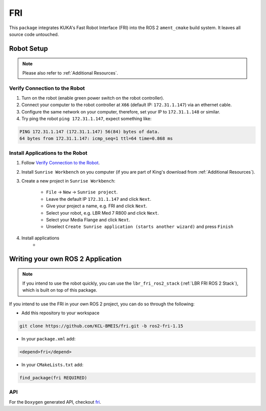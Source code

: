 FRI
===
This ``package`` integrates KUKA's Fast Robot Interface (FRI) into the ROS 2 ``ament_cmake`` build system. It leaves all source code untouched.

Robot Setup
-----------
.. note::
    Please also refer to :ref:`Additional Resources`.

Verify Connection to the Robot
~~~~~~~~~~~~~~~~~~~~~~~~~~~~~~
1. Turn on the robot (enable green power switch on the robot controller).
2. Connect your computer to the robot controller at ``X66`` (default IP: ``172.31.1.147``) via an ethernet cable.
3. Configure the same network on your computer, therefore, set your IP to ``172.31.1.148`` or similar.
4. Try ping the robot ``ping 172.31.1.147``, expect something like:

.. code-block:: bash
    
    PING 172.31.1.147 (172.31.1.147) 56(84) bytes of data.
    64 bytes from 172.31.1.147: icmp_seq=1 ttl=64 time=0.868 ms

Install Applications to the Robot
~~~~~~~~~~~~~~~~~~~~~~~~~~~~~~~~~
1. Follow `Verify Connection to the Robot`_.
2. Install ``Sunrise Workbench`` on you computer (if you are part of King's download from :ref:`Additional Resources`).
3. Create a new project in ``Sunrise Workbench``:
   
    - ``File`` -> ``New`` -> ``Sunrise project``.
    - Leave the default IP ``172.31.1.147`` and click ``Next``.
    - Give your project a name, e.g. FRI and click ``Next``.
    - Select your robot, e.g. LBR Med 7 R800 and click ``Next``.
    - Select your Media Flange and click ``Next``.
    - Unselect ``Create Sunrise application (starts another wizard)`` and press ``Finish``

4. Install applications
    - 


.. :ref:`LBR FRI ROS 2 Stack`
.. 5. 
.. 6. 
.. 7. , ``KONI`` (default IP: 192.170.10.2)

Writing your own ROS 2 Application
----------------------------------
.. note::
    If you intend to use the robot quickly, you can use the ``lbr_fri_ros2_stack`` (:ref:`LBR FRI ROS 2 Stack`), which is built on top of this package. 

If you intend to use the FRI in your own ROS 2 project, you can do so through the following:

- Add this repository to your workspace

.. code-block:: bash

    git clone https://github.com/KCL-BMEIS/fri.git -b ros2-fri-1.15

- In your ``package.xml`` add: 

.. code-block:: xml
    
    <depend>fri</depend>

- In your ``CMakeLists.txt`` add:

.. code-block:: cmake
    
    find_package(fri REQUIRED)

API
~~~
For the ``Doxygen`` generated API, checkout `fri <../../docs/doxygen/fri/html/hierarchy.html>`_.
